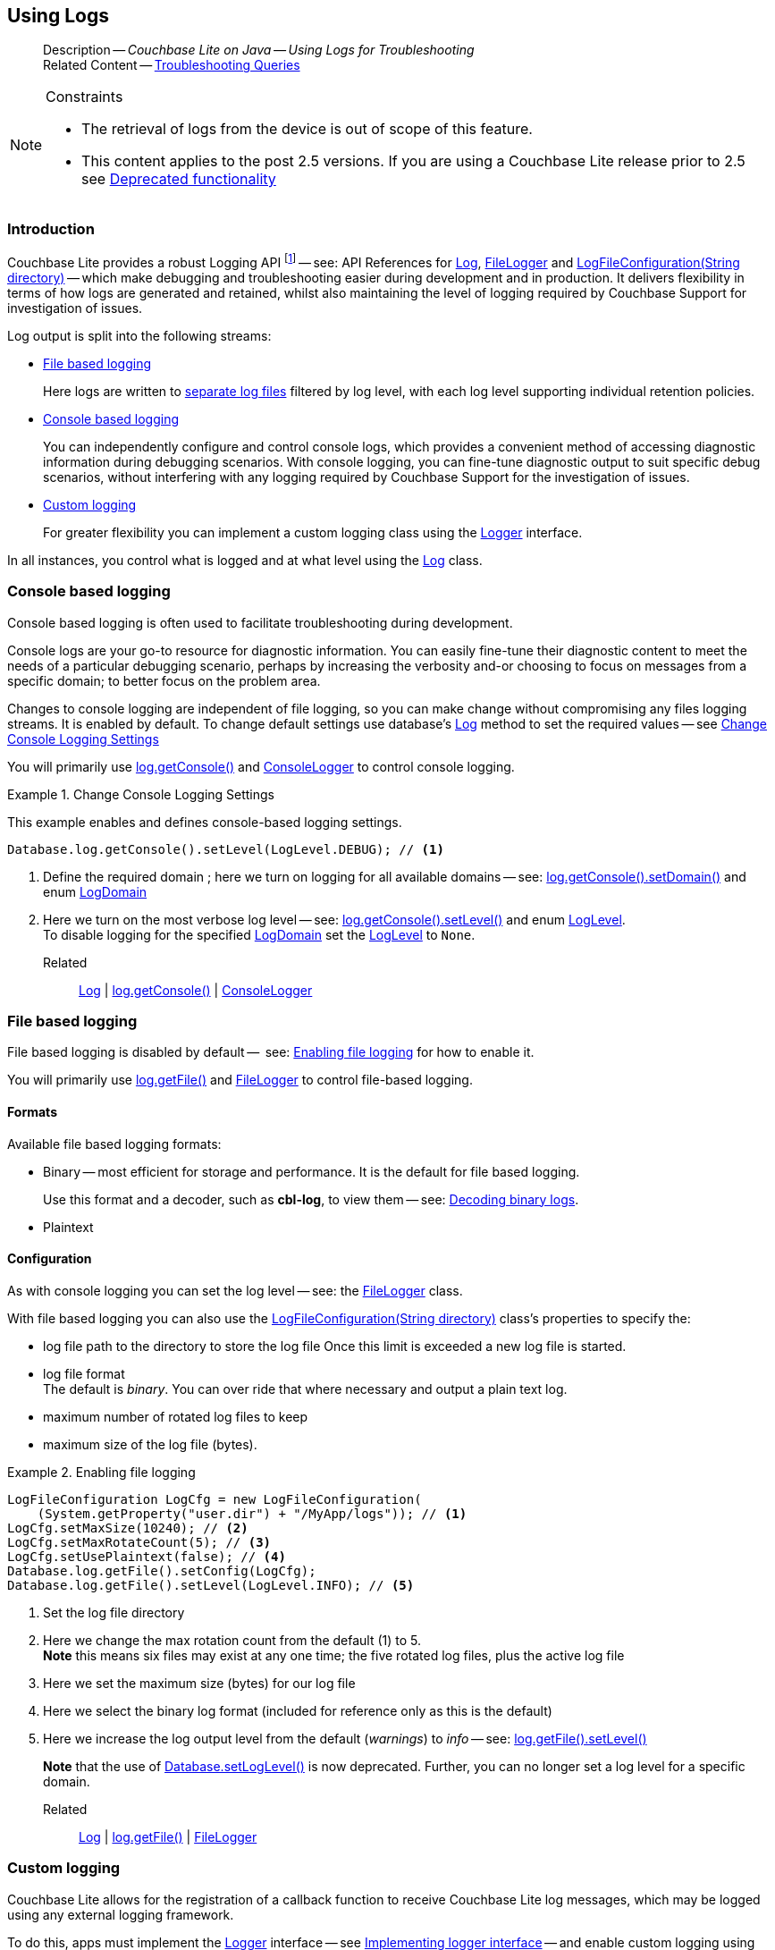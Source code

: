 :docname: troubleshooting-logs
:page-module: java
:page-relative-src-path: troubleshooting-logs.adoc
:page-origin-url: https://github.com/couchbase/docs-couchbase-lite.git
:page-origin-start-path:
:page-origin-refname: antora-assembler-simplification
:page-origin-reftype: branch
:page-origin-refhash: (worktree)
[#java:troubleshooting-logs:::]
== Using Logs
:page-role:
:description: Couchbase Lite on Java -- Using Logs for Troubleshooting


[abstract]
--
Description -- _{description}_ +
Related Content -- xref:java:troubleshooting-queries.adoc[Troubleshooting Queries]
--


.Constraints
[NOTE]
--

* The retrieval of logs from the device is out of scope of this feature.
* This content applies to the post 2.5 versions.
If you are using a Couchbase Lite release prior to 2.5 see <<java:troubleshooting-logs:::pre-2x5-logging,Deprecated functionality>>

--


[discrete#java:troubleshooting-logs:::introduction]
=== Introduction
Couchbase Lite provides a robust Logging API footnote:fn-2x5[From version 2.5] -- see: API References for https://docs.couchbase.com/mobile/{major}.{minor}.{maintenance-java}{empty}/couchbase-lite-java/com/couchbase/lite/Log.html[Log], https://docs.couchbase.com/mobile/{major}.{minor}.{maintenance-java}{empty}/couchbase-lite-java/com/couchbase/lite/FileLogger.html[FileLogger] and https://docs.couchbase.com/mobile/{major}.{minor}.{maintenance-java}{empty}/couchbase-lite-java/com/couchbase/lite/LogFileConfiguration.html[LogFileConfiguration(String directory)] -- which make debugging and troubleshooting easier during development and in production.
It delivers flexibility in terms of how logs are generated and retained, whilst also maintaining the level of logging required by Couchbase Support for investigation of issues.

Log output is split into the following streams:

* <<java:troubleshooting-logs:::lbl-file-logs>>
+
Here logs are written to <<java:troubleshooting-logs:::log-file-outputs,separate log files>> filtered by log level, with each log level supporting individual retention policies.

* <<java:troubleshooting-logs:::lbl-console-logs>>
+
--
You can independently configure and control console logs, which provides a convenient method of accessing diagnostic information during debugging scenarios.
With console logging, you can fine-tune diagnostic output to suit specific debug scenarios, without interfering with any logging required by Couchbase Support for the investigation of issues.
--

* <<java:troubleshooting-logs:::lbl-custom-logs>>
+
--
For greater flexibility you can implement a custom logging class using the https://docs.couchbase.com/mobile/{major}.{minor}.{maintenance-java}{empty}/couchbase-lite-java/com/couchbase/lite/Logger.html[Logger] interface.

--

In all instances, you control what is logged and at what level using the https://docs.couchbase.com/mobile/{major}.{minor}.{maintenance-java}{empty}/couchbase-lite-java/com/couchbase/lite/Log.html[Log] class.

[discrete#java:troubleshooting-logs:::lbl-console-logs]
=== Console based logging
Console based logging is often used to facilitate troubleshooting during development.

Console logs are your go-to resource for diagnostic information.
You can easily fine-tune their diagnostic content to meet the needs of a particular debugging scenario, perhaps by increasing the verbosity and-or choosing to focus on messages from a specific domain; to better focus on the problem area.

Changes to console logging are independent of file logging, so you can make change without compromising any files logging streams.
It is enabled by default.
To change default settings use database's https://docs.couchbase.com/mobile/{major}.{minor}.{maintenance-java}{empty}/couchbase-lite-java/com/couchbase/lite/Log.html[Log] method to set the required values -- see <<java:troubleshooting-logs:::eg-cons-log>>

You will primarily use https://docs.couchbase.com/mobile/{major}.{minor}.{maintenance-java}{empty}/couchbase-lite-java/com/couchbase/lite/Log.html[log.getConsole()] and https://docs.couchbase.com/mobile/{major}.{minor}.{maintenance-java}{empty}/couchbase-lite-java/com/couchbase/lite/ConsoleLogger.html[ConsoleLogger] to control console logging.


[#eg-cons-log]
.Change Console Logging Settings


[#java:troubleshooting-logs:::eg-cons-log]
====

This example enables and defines console-based logging settings.

// Show Main Snippet
// include::java:example$codesnippet_collection.java[tags="console-logging", indent=0]
[source, Java]
----
Database.log.getConsole().setLevel(LogLevel.DEBUG); // <.>
----


====

<.> Define the required domain ; here we turn on logging for all available domains -- see: https://docs.couchbase.com/mobile/{major}.{minor}.{maintenance-java}{empty}/couchbase-lite-java/com/couchbase/lite/ConsoleLogger.html#setDomains-java.util.EnumSet-[log.getConsole().setDomain()] and enum https://docs.couchbase.com/mobile/{major}.{minor}.{maintenance-java}{empty}/couchbase-lite-java/com/couchbase/lite/LogDomain.html[LogDomain]
<.> Here we turn on the most verbose log level -- see: https://docs.couchbase.com/mobile/{major}.{minor}.{maintenance-java}{empty}/couchbase-lite-java/com/couchbase/lite/ConsoleLogger.html#setLevel-com.couchbase.lite.LogLevel-[log.getConsole().setLevel()] and enum https://docs.couchbase.com/mobile/{major}.{minor}.{maintenance-java}{empty}/couchbase-lite-java/com/couchbase/lite/LogLevel.html[LogLevel]. +
To disable logging for the specified https://docs.couchbase.com/mobile/{major}.{minor}.{maintenance-java}{empty}/couchbase-lite-java/com/couchbase/lite/LogDomain.html[LogDomain] set the https://docs.couchbase.com/mobile/{major}.{minor}.{maintenance-java}{empty}/couchbase-lite-java/com/couchbase/lite/LogLevel.html[LogLevel] to `None`.

Related::
https://docs.couchbase.com/mobile/{major}.{minor}.{maintenance-java}{empty}/couchbase-lite-java/com/couchbase/lite/Log.html[Log] | https://docs.couchbase.com/mobile/{major}.{minor}.{maintenance-java}{empty}/couchbase-lite-java/com/couchbase/lite/Log.html[log.getConsole()] | https://docs.couchbase.com/mobile/{major}.{minor}.{maintenance-java}{empty}/couchbase-lite-java/com/couchbase/lite/ConsoleLogger.html[ConsoleLogger]

[discrete#java:troubleshooting-logs:::lbl-file-logs]
=== File based logging
File based logging is disabled by default --  see: <<java:troubleshooting-logs:::eg-file-log>> for how to enable it.

You will primarily use https://docs.couchbase.com/mobile/{major}.{minor}.{maintenance-java}{empty}/couchbase-lite-java/com/couchbase/lite/Log.html[log.getFile()] and https://docs.couchbase.com/mobile/{major}.{minor}.{maintenance-java}{empty}/couchbase-lite-java/com/couchbase/lite/FileLogger.html[FileLogger] to control file-based logging.

[discrete#java:troubleshooting-logs:::formats]
==== Formats
Available file based logging formats:

* Binary -- most efficient for storage and performance. It is the default for file based logging.
+
Use this format and a decoder, such as *cbl-log*, to view them -- see: <<java:troubleshooting-logs:::decoding-binary-logs>>.
* Plaintext

[discrete#java:troubleshooting-logs:::configuration]
==== Configuration
As with console logging you can set the log level -- see:  the https://docs.couchbase.com/mobile/{major}.{minor}.{maintenance-java}{empty}/couchbase-lite-java/com/couchbase/lite/FileLogger.html[FileLogger] class.

With file based logging you can also use the https://docs.couchbase.com/mobile/{major}.{minor}.{maintenance-java}{empty}/couchbase-lite-java/com/couchbase/lite/LogFileConfiguration.html[LogFileConfiguration(String directory)] class's properties to specify the:

* log file path to the directory to store the log file
Once this limit is exceeded a new log file is started.
* log file format +
The default is _binary_.
You can over ride that where necessary and output a plain text log.
* maximum number of rotated log files to keep
* maximum size of the log file (bytes).

[#eg-file-log]
.Enabling file logging


[#java:troubleshooting-logs:::eg-file-log]
====


// Show Main Snippet
// include::java:example$codesnippet_collection.java[tags="file-logging", indent=0]
[source, Java]
----
LogFileConfiguration LogCfg = new LogFileConfiguration(
    (System.getProperty("user.dir") + "/MyApp/logs")); // <.>
LogCfg.setMaxSize(10240); // <.>
LogCfg.setMaxRotateCount(5); // <.>
LogCfg.setUsePlaintext(false); // <.>
Database.log.getFile().setConfig(LogCfg);
Database.log.getFile().setLevel(LogLevel.INFO); // <.>
----


====

<.> Set the log file directory
<.> Here we change the max rotation count from the default (1) to 5. +
*Note* this means six files may exist at any one time; the five rotated log files, plus the active log file
<.> Here we set the maximum size (bytes) for our log file
<.> Here we select the binary log format (included for reference only as this is the default)
<.> Here we increase the log output level from the default (_warnings_) to _info_ -- see: https://docs.couchbase.com/mobile/{major}.{minor}.{maintenance-java}{empty}/couchbase-lite-java/com/couchbase/lite/FileLogger.html#setLevel-com.couchbase.lite.LogLevel-[log.getFile().setLevel()]
+
*Note* that the use of https://docs.couchbase.com/mobile/{major}.{minor}.{maintenance-java}{empty}/couchbase-lite-java/com/couchbase/lite/Database.html#setLogLevel-com.couchbase.lite.LogDomain-com.couchbase.lite.LogLevel-[Database.setLogLevel()] is now deprecated.
Further, you can no longer set a log level for a specific domain.

Related::
 https://docs.couchbase.com/mobile/{major}.{minor}.{maintenance-java}{empty}/couchbase-lite-java/com/couchbase/lite/Log.html[Log] |
https://docs.couchbase.com/mobile/{major}.{minor}.{maintenance-java}{empty}/couchbase-lite-java/com/couchbase/lite/Log.html[log.getFile()] | https://docs.couchbase.com/mobile/{major}.{minor}.{maintenance-java}{empty}/couchbase-lite-java/com/couchbase/lite/FileLogger.html[FileLogger]

[discrete#java:troubleshooting-logs:::lbl-custom-logs]
=== Custom logging

Couchbase Lite allows for the registration of a callback function to receive Couchbase Lite log messages, which may be logged using any external logging framework.

To do this, apps must implement the https://docs.couchbase.com/mobile/{major}.{minor}.{maintenance-java}{empty}/couchbase-lite-java/com/couchbase/lite/Logger.html[Logger] interface -- see <<java:troubleshooting-logs:::eg-impl-log>> -- and enable custom logging using https://docs.couchbase.com/mobile/{major}.{minor}.{maintenance-java}{empty}/couchbase-lite-java/com/couchbase/lite/Log.html[log.setCustom()] -- see <<java:troubleshooting-logs:::eg-cust-log>>.


[#eg-impl-log]
.Implementing logger interface


[#java:troubleshooting-logs:::eg-impl-log]
====

pass:q,a[Here we introduce the code that implements the https://docs.couchbase.com/mobile/{major}.{minor}.{maintenance-java}{empty}/couchbase-lite-java/com/couchbase/lite/Logger.html[Logger] interface.]

// Show Main Snippet
// include::java:example$codesnippet_collection.java[tags="custom-logging", indent=0]
[source, Java]
----
class LogTestLogger implements com.couchbase.lite.Logger {
    @NonNull
    private final LogLevel level;

    public LogTestLogger(@NonNull LogLevel level) { this.level = level; }

    @NonNull
    @Override
    public LogLevel getLevel() { return level; }

    @Override
    public void log(@NonNull LogLevel level, @NonNull LogDomain domain, @NonNull String message) {

    }
}
----


====


[#eg-cust-log]
.Enabling custom logging


[#java:troubleshooting-logs:::eg-cust-log]
====

pass:q,a[This example show how to enable the custom logger from <<java:troubleshooting-logs:::eg-impl-log>>.]

// Show Main Snippet
// include::java:example$codesnippet_collection.java[tags="set-custom-logging", indent=0]
[source, Java]
----
Database.log.setCustom(new LogTestLogger(LogLevel.WARNING)); // <.>
----


====

<.> Here we set the custom logger with a level of 'warning'.
The custom logger is called with every log and may choose to filter it, using its configured level.


Related::
https://docs.couchbase.com/mobile/{major}.{minor}.{maintenance-java}{empty}/couchbase-lite-java/com/couchbase/lite/Log.html[Log] | https://docs.couchbase.com/mobile/{major}.{minor}.{maintenance-java}{empty}/couchbase-lite-java/com/couchbase/lite/Log.html[log.getCustom()] | https://docs.couchbase.com/mobile/{major}.{minor}.{maintenance-java}{empty}/couchbase-lite-java/com/couchbase/lite/Logger.html[Logger]

[discrete#java:troubleshooting-logs:::decoding-binary-logs]
=== Decoding binary logs

You can use the *cbl-log* tool to decode binary log files -- see <<java:troubleshooting-logs:::eg-cbl-log>>.

[#java:troubleshooting-logs:::eg-cbl-log]
.Using the cbl-log tool
=====
[tabs]
====

macOS::
+
--
Download the *cbl-log* tool using `wget`.

[source,console,subs="attributes"]
----
wget https://packages.couchbase.com/releases/couchbase-lite-log/{major}.{minor}.{base}{empty}/couchbase-lite-log-{major}.{minor}.{base}{empty}-macos.zip
----

Navigate to the *bin* directory and run the `cbl-log` executable.

[source,console]
----
$ ./cbl-log logcat LOGFILE <OUTPUT_PATH>
----
--


CentOS::
+
--
Download the *cbl-log* tool using `wget`.

[source,console, subs="attributes"]
----
wget https://packages.couchbase.com/releases/couchbase-lite-log/{major}.{minor}.{base}{empty}/couchbase-lite-log-{major}.{minor}.{base}{empty}-centos.zip
----

Navigate to the *bin* directory and run the `cbl-log` executable.

[source,console]
----
cbl-log logcat LOGFILE <OUTPUT_PATH>
----
--


Windows::
+
--
Download the *cbl-log* tool using PowerShell.

[source,powershell, subs="attributes"]
----
Invoke-WebRequest https://packages.couchbase.com/releases/couchbase-lite-log/{major}.{minor}.{base}{empty}/couchbase-lite-log-{major}.{minor}.{base}{empty}-windows.zip -OutFile couchbase-lite-log-{major}.{minor}.{base}{empty}-windows.zip
----

Run the `cbl-log` executable.

[source,powershell]
----
$ .\cbl-log.exe logcat LOGFILE <OUTPUT_PATH>
----
--
====
=====


[discrete#java:troubleshooting-logs:::related-content]
=== Related Content
++++
<div class="card-row three-column-row">
++++

[.column]
==== {empty}
.How to . . .
* xref:java:querybuilder.adoc[QueryBuilder]
* xref:java:query-n1ql-mobile.adoc[{sqlpp} for Mobile]
* xref:java:query-live.adoc[Live Queries]
* xref:java:fts.adoc[Full Text Search]


.

[discrete.colum#java:troubleshooting-logs:::-2n]
==== {empty}
.Learn more . . .
* xref:java:query-n1ql-mobile-querybuilder-diffs.adoc[{sqlpp} Mobile - Querybuilder  Differences]
* xref:java:query-n1ql-mobile-server-diffs.adoc[{sqlpp} Mobile - {sqlpp} Server Differences]
* xref:java:query-resultsets.adoc[Query Resultsets]
* xref:java:query-troubleshooting.adoc[Query Troubleshooting]
* xref:java:query-live.adoc[Live Queries]

* xref:java:database.adoc[Databases]
* xref:java:document.adoc[Documents]
* xref:java:blob.adoc[Blobs]

.


[discrete.colum#java:troubleshooting-logs:::-3n]
==== {empty}
.Dive Deeper . . .
https://forums.couchbase.com/c/mobile/14[Mobile Forum] |
https://blog.couchbase.com/[Blog] |
https://docs.couchbase.com/tutorials/[Tutorials]

.


++++
</div>
++++


